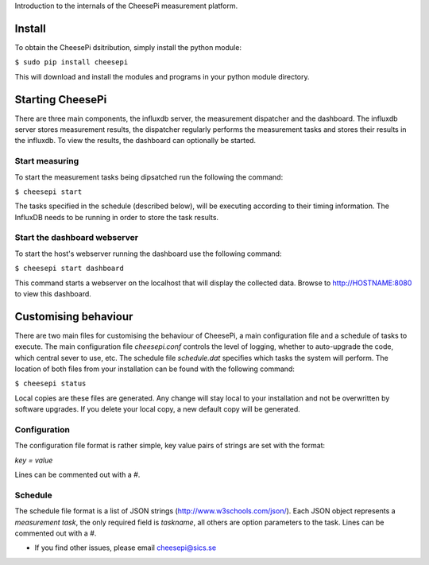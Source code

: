 
Introduction to the internals of the CheesePi measurement platform.


Install
-------

To obtain the CheesePi dsitribution, simply install the python module:

``$ sudo pip install cheesepi``

This will download and install the modules and programs in your python module
directory.


Starting CheesePi
-----------------

There are three main components, the influxdb server, the measurement
dispatcher and the dashboard. The influxdb server stores measurement results,
the dispatcher regularly performs the measurement tasks and stores their
results in the influxdb. To view the results, the dashboard can optionally be
started.


Start measuring
~~~~~~~~~~~~~~~

To start the measurement tasks being dipsatched run the following the command:

``$ cheesepi start``

The tasks specified in the schedule (described below), will be executing
according to their timing information. The InfluxDB needs to be running in
order to store the task results.


Start the dashboard webserver
~~~~~~~~~~~~~~~~~~~~~~~~~~~~~

To start the host's webserver running the dashboard use the following command:

``$ cheesepi start dashboard``

This command starts a webserver on the localhost that will display the
collected data. Browse to http://HOSTNAME:8080 to view this dashboard.


Customising behaviour
---------------------
There are two main files for customising the behaviour of CheesePi, a main
configuration file and a schedule of tasks to execute. The main configuration
file *cheesepi.conf* controls the level of logging, whether to auto-upgrade the
code, which central sever to use, etc. The schedule file *schedule.dat*
specifies which tasks the system will perform. The location of both files from
your installation can be found with the following command:

``$ cheesepi status``

Local copies are these files are generated. Any change will stay local to your
installation and not be overwritten by software upgrades. If you delete your
local copy, a new default copy will be generated.


Configuration
~~~~~~~~~~~~~
The configuration file format is rather simple, key value pairs of strings are
set with the format:

*key = value*

Lines can be commented out with a *#*.


Schedule
~~~~~~~~

The schedule file format is a list of JSON strings (http://www.w3schools.com/json/).
Each JSON object represents a *measurement task*, the only required 
field is *taskname*, all others are option parameters to the task. Lines can
be commented out with a *#*.


* If you find other issues, please email cheesepi@sics.se

